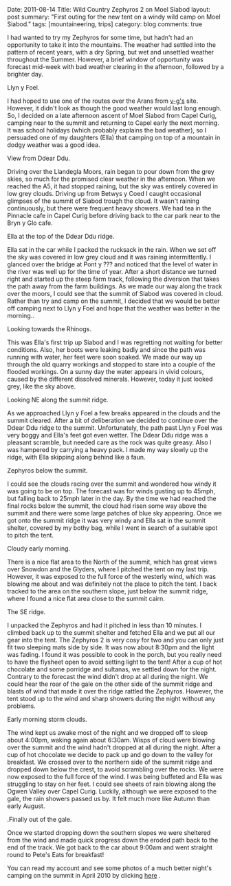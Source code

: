 #+STARTUP: showall indent
#+STARTUP: hidestars
#+OPTIONS: H:3 num:nil tags:nil toc:nil timestamps:nil
#+BEGIN_HTML

Date: 2011-08-14
Title: Wild Country Zephyros 2 on Moel Siabod
layout: post
summary: "First outing for the new tent on a windy wild camp on Moel Siabod."
tags: [mountaineering, trips]
category: blog
comments: true

#+END_HTML


I had wanted to try my Zephyros for some time, but hadn't had an
opportunity to take it into the mountains. The weather had settled
into the pattern of recent years, with a dry Spring, but wet and
unsettled weather throughout the Summer. However, a brief window of
opportunity was forecast mid-week with bad weather clearing in the
afternoon, followed by a brighter day.

#+BEGIN_HTML
<div class="photofloatl">
  <p><a class="fancybox-thumb" rel="fancybox-thumb"  href="/images/2011-08-08_moel_siabod/08082011168_1.jpg"
  title="Llyn y Foel." ><img src="/images/2011-08-08_moel_siabod/08082011168_1.jpg" width="200"
     alt="Llyn y Foel."/></a></p>
  <p>Llyn y Foel.</p>
</div>
#+END_HTML


I had hoped to use one of the routes over the Arans from [[http://v-g.me.uk][v-g's]]
site. However, it didn't look as though the good weather would last
long enough. So, I decided on a late afternoon ascent of Moel Siabod
from Capel Curig, camping near to the summit and returning to Capel
early the next morning. It was school holidays (which probably
explains the bad weather), so I persuaded one of my daughters (Ella)
that camping on top of a mountain in dodgy weather was a good idea.

#+BEGIN_HTML
<div class="photofloatr">
  <p><a class="fancybox-thumb" rel="fancybox-thumb"   href="/images/2011-08-08_moel_siabod/08082011170_1.jpg"
  title="View from Ddear Ddu." ><img src="/images/2011-08-08_moel_siabod/08082011170_1.jpg" width="200"
     alt="View from Ddear Ddu."/></a></p>
  <p>View from Ddear Ddu.</p>
</div>
#+END_HTML


Driving over the Llandegla Moors, rain began to pour down from the
grey skies, so much for the promised clear weather in the
afternoon. When we reached the A5, it had stopped raining, but the sky
was entirely covered in low grey clouds. Driving up from Betwys y Coed
I caught occasional glimpses of the summit of Siabod trough the
cloud. It wasn't raining continuously, but there were frequent heavy
showers. We had tea in the Pinnacle cafe in Capel Curig before driving
back to the car park near to the Bryn y Glo cafe.

#+BEGIN_HTML
<div class="photofloatl">
  <p><a class="fancybox-thumb" rel="fancybox-thumb"  href="/images/2011-08-08_moel_siabod/08082011173_1.jpg"
  title="Ella at the top of the Ddear Ddu ridge." ><img src="/images/2011-08-08_moel_siabod/08082011173_1.jpg" width="200"
     alt="Ella at the top of the Ddear Ddu ridge."/></a></p>
  <p>Ella at the top of the Ddear Ddu ridge.</p>
</div>
#+END_HTML


Ella sat in the car while I packed the rucksack in the rain. When we
set off the sky was covered in low grey cloud and it was raining
intermittently. I glanced over the bridge at Pont y ??? and noticed
that the level of water in the river was well up for the time of
year. After a short distance we turned right and started up the steep
farm track, following the diversion that takes the path away from the
farm buildings. As we made our way along the track over the moors, I
could see that the summit of Siabod was covered in cloud. Rather than
try and camp on the summit, I decided that we would be better off
camping next to Llyn y Foel and hope that the weather was better in
the morning..

#+BEGIN_HTML
<div class="photofloatr">
  <p><a class="fancybox-thumb" rel="fancybox-thumb"  href="/images/2011-08-08_moel_siabod/08082011170_1.jpg"
  title="Looking towards the Rhinogs." ><img src="/images/2011-08-08_moel_siabod/08082011170_1.jpg" width="200"
     alt="Llyn y Foel."/></a></p>
  <p>Looking towards the Rhinogs.</p>
</div>
#+END_HTML

This was Ella's first trip up Siabod and I was regretting not waiting
for better conditions. Also, her boots were leaking badly and since
the path was running with water, her feet were soon soaked. We made
our way up through the old quarry workings and stopped to stare into a
couple of the flooded workings. On a sunny day the water appears in
vivid colours, caused by the different dissolved minerals. However,
today it just looked grey, like the sky above.


#+BEGIN_HTML
<div class="photofloatl">
  <p><a class="fancybox-thumb" rel="fancybox-thumb"  href="/images/2011-08-08_moel_siabod/09082011176_1.jpg"
  title="Looking NE along the summit ridge." ><img src="/images/2011-08-08_moel_siabod/09082011176_1.jpg" width="200"
     alt="Looking NE along the summit ridge."/></a></p>
  <p>Looking NE along the summit ridge.</p>
</div>
#+END_HTML

As we approached Llyn y Foel a few breaks appeared in the clouds and
the summit cleared. After a bit of deliberation we decided to continue
over the Ddear Ddu ridge to the summit. Unfortunately, the path past Llyn
y Foel was very boggy and Ella's feet got even wetter. The Ddear Ddu ridge was
a pleasant scramble, but needed care as the rock was quite
greasy. Also I was hampered by carrying a heavy pack. I made my way
slowly up the ridge, with Ella skipping along behind like a faun.

#+BEGIN_HTML
<div class="photofloatr">
  <p><a class="fancybox-thumb" rel="fancybox-thumb"  href="/images/2011-08-08_moel_siabod/09082011178_1.jpg"
  title="Zephyros below the summit." ><img src="/images/2011-08-08_moel_siabod/09082011178_1.jpg" width="200"
     alt="Zephyros below the summit."/></a></p>
  <p>Zephyros below the summit.</p>
</div>
#+END_HTML


I could see the clouds racing over the summit and wondered how windy
it was going to be on top. The forecast was for winds gusting up to
45mph, but falling back to 25mph later in the day. By the time we had
reached the final rocks below the summit, the cloud had risen some way
above the summit and there were some large patches of blue sky
appearing. Once we got onto the summit ridge it was very windy and
Ella sat in the summit shelter, covered by my bothy bag, while I went
in search of a suitable spot to pitch the tent.


#+BEGIN_HTML
<div class="photofloatl">
  <p><a class="fancybox-thumb" rel="fancybox-thumb"  href="/images/2011-08-08_moel_siabod/09082011181_1.jpg"
  title="Cloudy early morning." ><img src="/images/2011-08-08_moel_siabod/09082011181_1.jpg" width="200"
     alt="Cloudy early morning."/></a></p>
  <p>Cloudy early morning.</p>
</div>
#+END_HTML


There is a nice flat area to the North of the summit, which has great
views over Snowdon and the Glyders, where I pitched the tent on my
 last trip. However, it was exposed to the full force of the westerly
wind, which was blowing me about and was definitely not the place to
pitch the tent. I back tracked to the area on the southern slope, just below
the summit ridge, where I found a nice flat area close to the summit
cairn.

#+BEGIN_HTML
<div class="photofloatr">
  <p><a class="fancybox-thumb" rel="fancybox-thumb"  href="/images/2011-08-08_moel_siabod/09082011182_1.jpg"
  title="The SE ridge." ><img src="/images/2011-08-08_moel_siabod/09082011182_1.jpg" width="200"
     alt="The SE ridge."/></a></p>
  <p>The SE ridge.</p>
</div>
#+END_HTML


I unpacked the Zephyros and had it pitched in less than 10 minutes. I
climbed back up to the summit shelter and fetched Ella and we put all
our gear into the tent. The Zephyros 2 is very cosy for two and you
can only just fit two sleeping mats side by side. It was now about
8:30pm and the light was fading. I found it was possible to cook in
the porch, but you really need to have the flysheet open to avoid
setting light to the tent! After a cup of hot chocolate and some
porridge and sultanas, we settled down for the night. Contrary to the
forecast the wind didn't drop at all during the night. We could hear
the roar of the gale on the other side of the summit ridge and blasts
of wind that made it over the ridge rattled the Zephyros. However, the
tent stood up to the wind and sharp showers during the night without
any problems.

#+BEGIN_HTML
<div class="photofloatl">
  <p><a class="fancybox-thumb" rel="fancybox-thumb"  href="/images/2011-08-08_moel_siabod/09082011184_1.jpg"
  title="Early morning storm clouds." ><img src="/images/2011-08-08_moel_siabod/09082011184_1.jpg" width="200"
     alt="Early morning storm clouds."/></a></p>
  <p>Early morning storm clouds.</p>
</div>
#+END_HTML


The wind kept us awake most of the night and we dropped off to sleep
about 4:00pm, waking again about 6:30am. Wisps of cloud were blowing
over the summit and the wind hadn't dropped at all during the
night. After a cup of hot chocolate we decide to pack up and go down
to the valley for breakfast. We crossed over to the northern side of
the summit ridge and dropped down below the crest, to avoid scrambling
over the rocks. We were now exposed to the full force of the wind. I
was being buffeted and Ella was struggling to stay on her feet. I
could see sheets of rain blowing along the Ogwen Valley over Capel
Curig. Luckily, although we were exposed to the gale, the rain showers
passed us by. It felt much more like Autumn than early August.

#+BEGIN_HTML
<div class="photofloatr">
  <p><a class="fancybox-thumb" rel="fancybox-thumb"  href="/images/2011-08-08_moel_siabod/08082011167_1.jpg"
  title="Finally out of the gale." ><img src="/images/2011-08-08_moel_siabod/08082011167_1.jpg" width="200"
     alt="Finally out of the gale."/></a></p>
  <p>.Finally out of the gale.</p>
</div>
#+END_HTML


Once we started dropping down the southern slopes we were sheltered
from the wind and made quick progress down the eroded path back to
the end of the track. We got back to the car about 9:00am and went
straight round to Pete's Eats for breakfast!

You can read my account and see some photos of a much better night's
camping on the summit in April 2010 by clicking [[http://www.ian-barton.com/mountaineering/night-on-moel-siabod.html][here]] .
